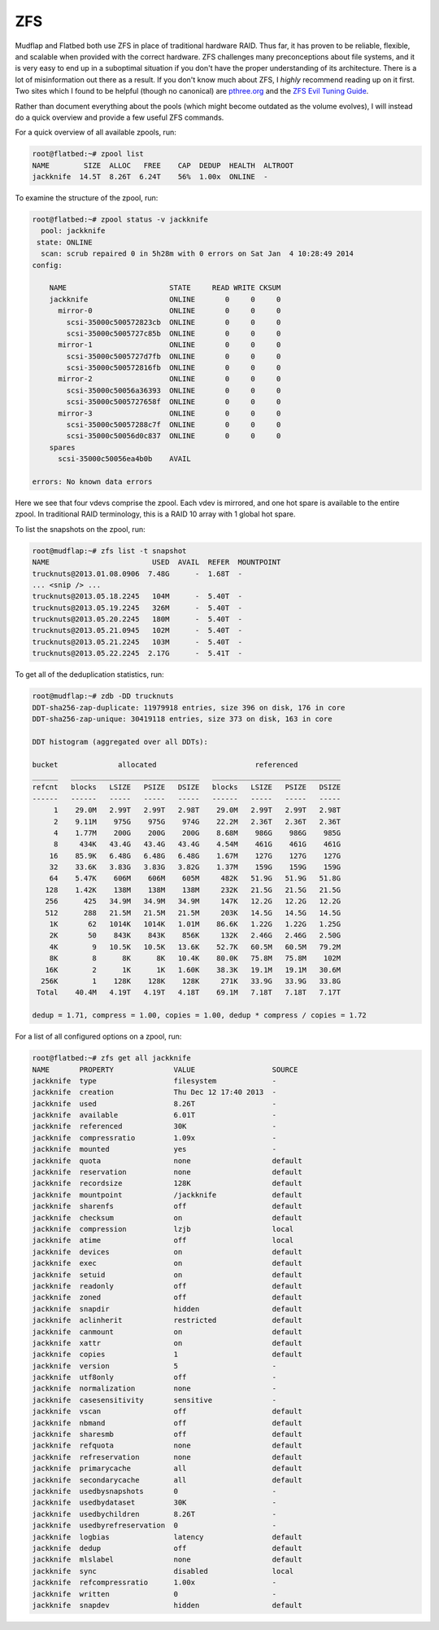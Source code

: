 .. -*- mode: rst; fill-column: 79 -*-
.. ex: set sts=4 ts=4 sw=4 et tw=79:

***
ZFS
***
Mudflap and Flatbed both use ZFS in place of traditional hardware RAID. Thus
far, it has proven to be reliable, flexible, and scalable when provided with the
correct hardware. ZFS challenges many preconceptions about file systems, and it
is very easy to end up in a suboptimal situation if you don't have the proper
understanding of its architecture. There is a lot of misinformation out there as
a result. If you don't know much about ZFS, I *highly* recommend reading up on
it first. Two sites which I found to be helpful (though no canonical) are
`pthree.org`_ and the `ZFS Evil Tuning Guide`_.

.. _pthree.org: https://pthree.org/2013/01/03/zfs-administration-part-xvii-best-practices-and-caveats/
.. _ZFS Evil Tuning Guide: http://www.solarisinternals.com/wiki/index.php/ZFS_Evil_Tuning_Guide

Rather than document everything about the pools (which might become outdated as
the volume evolves), I will instead do a quick overview and provide a few useful
ZFS commands.

For a quick overview of all available zpools, run:

.. code-block:: bash

    root@flatbed:~# zpool list
    NAME        SIZE  ALLOC   FREE    CAP  DEDUP  HEALTH  ALTROOT
    jackknife  14.5T  8.26T  6.24T    56%  1.00x  ONLINE  -

To examine the structure of the zpool, run:

.. code-block:: bash

    root@flatbed:~# zpool status -v jackknife
      pool: jackknife
     state: ONLINE
      scan: scrub repaired 0 in 5h28m with 0 errors on Sat Jan  4 10:28:49 2014
    config:

        NAME                        STATE     READ WRITE CKSUM
        jackknife                   ONLINE       0     0     0
          mirror-0                  ONLINE       0     0     0
            scsi-35000c500572823cb  ONLINE       0     0     0
            scsi-35000c5005727c85b  ONLINE       0     0     0
          mirror-1                  ONLINE       0     0     0
            scsi-35000c5005727d7fb  ONLINE       0     0     0
            scsi-35000c500572816fb  ONLINE       0     0     0
          mirror-2                  ONLINE       0     0     0
            scsi-35000c50056a36393  ONLINE       0     0     0
            scsi-35000c5005727658f  ONLINE       0     0     0
          mirror-3                  ONLINE       0     0     0
            scsi-35000c50057288c7f  ONLINE       0     0     0
            scsi-35000c50056d0c837  ONLINE       0     0     0
        spares
          scsi-35000c50056ea4b0b    AVAIL

    errors: No known data errors

Here we see that four vdevs comprise the zpool. Each vdev is mirrored, and one
hot spare is available to the entire zpool. In traditional RAID terminology,
this is a RAID 10 array with 1 global hot spare.

To list the snapshots on the zpool, run:

.. code-block:: bash

    root@mudflap:~# zfs list -t snapshot
    NAME                        USED  AVAIL  REFER  MOUNTPOINT
    trucknuts@2013.01.08.0906  7.48G      -  1.68T  -
    ... <snip /> ...
    trucknuts@2013.05.18.2245   104M      -  5.40T  -
    trucknuts@2013.05.19.2245   326M      -  5.40T  -
    trucknuts@2013.05.20.2245   180M      -  5.40T  -
    trucknuts@2013.05.21.0945   102M      -  5.40T  -
    trucknuts@2013.05.21.2245   103M      -  5.40T  -
    trucknuts@2013.05.22.2245  2.17G      -  5.41T  -

To get all of the deduplication statistics, run:

.. code-block:: bash

    root@mudflap:~# zdb -DD trucknuts
    DDT-sha256-zap-duplicate: 11979918 entries, size 396 on disk, 176 in core
    DDT-sha256-zap-unique: 30419118 entries, size 373 on disk, 163 in core

    DDT histogram (aggregated over all DDTs):

    bucket              allocated                       referenced
    ______   ______________________________   ______________________________
    refcnt   blocks   LSIZE   PSIZE   DSIZE   blocks   LSIZE   PSIZE   DSIZE
    ------   ------   -----   -----   -----   ------   -----   -----   -----
         1    29.0M   2.99T   2.99T   2.98T    29.0M   2.99T   2.99T   2.98T
         2    9.11M    975G    975G    974G    22.2M   2.36T   2.36T   2.36T
         4    1.77M    200G    200G    200G    8.68M    986G    986G    985G
         8     434K   43.4G   43.4G   43.4G    4.54M    461G    461G    461G
        16    85.9K   6.48G   6.48G   6.48G    1.67M    127G    127G    127G
        32    33.6K   3.83G   3.83G   3.82G    1.37M    159G    159G    159G
        64    5.47K    606M    606M    605M     482K   51.9G   51.9G   51.8G
       128    1.42K    138M    138M    138M     232K   21.5G   21.5G   21.5G
       256      425   34.9M   34.9M   34.9M     147K   12.2G   12.2G   12.2G
       512      288   21.5M   21.5M   21.5M     203K   14.5G   14.5G   14.5G
        1K       62   1014K   1014K   1.01M    86.6K   1.22G   1.22G   1.25G
        2K       50    843K    843K    856K     132K   2.46G   2.46G   2.50G
        4K        9   10.5K   10.5K   13.6K    52.7K   60.5M   60.5M   79.2M
        8K        8      8K      8K   10.4K    80.0K   75.8M   75.8M    102M
       16K        2      1K      1K   1.60K    38.3K   19.1M   19.1M   30.6M
      256K        1    128K    128K    128K     271K   33.9G   33.9G   33.8G
     Total    40.4M   4.19T   4.19T   4.18T    69.1M   7.18T   7.18T   7.17T

    dedup = 1.71, compress = 1.00, copies = 1.00, dedup * compress / copies = 1.72

For a list of all configured options on a zpool, run:

.. code-block:: bash

   root@flatbed:~# zfs get all jackknife
   NAME       PROPERTY              VALUE                  SOURCE
   jackknife  type                  filesystem             -
   jackknife  creation              Thu Dec 12 17:40 2013  -
   jackknife  used                  8.26T                  -
   jackknife  available             6.01T                  -
   jackknife  referenced            30K                    -
   jackknife  compressratio         1.09x                  -
   jackknife  mounted               yes                    -
   jackknife  quota                 none                   default
   jackknife  reservation           none                   default
   jackknife  recordsize            128K                   default
   jackknife  mountpoint            /jackknife             default
   jackknife  sharenfs              off                    default
   jackknife  checksum              on                     default
   jackknife  compression           lzjb                   local
   jackknife  atime                 off                    local
   jackknife  devices               on                     default
   jackknife  exec                  on                     default
   jackknife  setuid                on                     default
   jackknife  readonly              off                    default
   jackknife  zoned                 off                    default
   jackknife  snapdir               hidden                 default
   jackknife  aclinherit            restricted             default
   jackknife  canmount              on                     default
   jackknife  xattr                 on                     default
   jackknife  copies                1                      default
   jackknife  version               5                      -
   jackknife  utf8only              off                    -
   jackknife  normalization         none                   -
   jackknife  casesensitivity       sensitive              -
   jackknife  vscan                 off                    default
   jackknife  nbmand                off                    default
   jackknife  sharesmb              off                    default
   jackknife  refquota              none                   default
   jackknife  refreservation        none                   default
   jackknife  primarycache          all                    default
   jackknife  secondarycache        all                    default
   jackknife  usedbysnapshots       0                      -
   jackknife  usedbydataset         30K                    -
   jackknife  usedbychildren        8.26T                  -
   jackknife  usedbyrefreservation  0                      -
   jackknife  logbias               latency                default
   jackknife  dedup                 off                    default
   jackknife  mlslabel              none                   default
   jackknife  sync                  disabled               local
   jackknife  refcompressratio      1.00x                  -
   jackknife  written               0                      -
   jackknife  snapdev               hidden                 default


